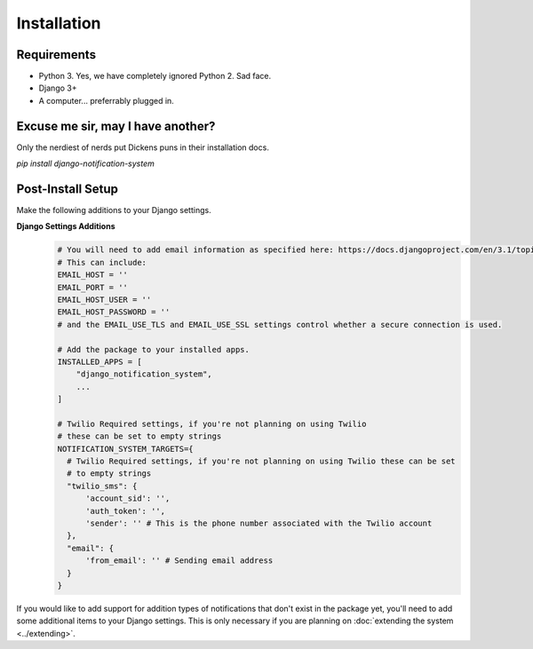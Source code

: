 Installation
=================================

Requirements
----------------------------------
* Python 3. Yes, we have completely ignored Python 2. Sad face.
* Django 3+
* A computer... preferrably plugged in.

Excuse me sir, may I have another?
----------------------------------
Only the nerdiest of nerds put Dickens puns in their installation docs.

`pip install django-notification-system`

Post-Install Setup
----------------------------------
Make the following additions to your Django settings.

**Django Settings Additions**
        .. code-block:: python

                # You will need to add email information as specified here: https://docs.djangoproject.com/en/3.1/topics/email/
                # This can include:
                EMAIL_HOST = ''
                EMAIL_PORT = ''
                EMAIL_HOST_USER = ''
                EMAIL_HOST_PASSWORD = ''
                # and the EMAIL_USE_TLS and EMAIL_USE_SSL settings control whether a secure connection is used.
                
                # Add the package to your installed apps.
                INSTALLED_APPS = [
                    "django_notification_system",
                    ...
                ]

                # Twilio Required settings, if you're not planning on using Twilio 
                # these can be set to empty strings
                NOTIFICATION_SYSTEM_TARGETS={
                  # Twilio Required settings, if you're not planning on using Twilio these can be set
                  # to empty strings
                  "twilio_sms": {
                      'account_sid': '',
                      'auth_token': '',
                      'sender': '' # This is the phone number associated with the Twilio account
                  },
                  "email": {
                      'from_email': '' # Sending email address
                  }
                }


If you would like to add support for addition types of notifications that don't exist in the package yet, 
you'll need to add some additional items to your Django settings. This is only necessary if you are planning on 
:doc:`extending the system <../extending>`.


